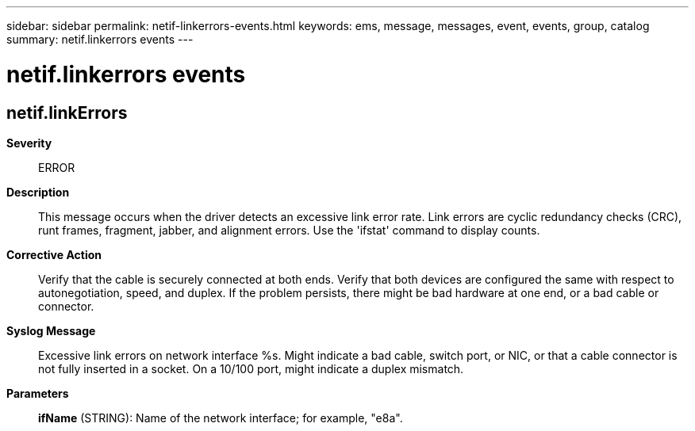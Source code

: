 ---
sidebar: sidebar
permalink: netif-linkerrors-events.html
keywords: ems, message, messages, event, events, group, catalog
summary: netif.linkerrors events
---

= netif.linkerrors events
:toclevels: 1
:hardbreaks:
:nofooter:
:icons: font
:linkattrs:
:imagesdir: ./media/

== netif.linkErrors
*Severity*::
ERROR
*Description*::
This message occurs when the driver detects an excessive link error rate. Link errors are cyclic redundancy checks (CRC), runt frames, fragment, jabber, and alignment errors. Use the 'ifstat' command to display counts.
*Corrective Action*::
Verify that the cable is securely connected at both ends. Verify that both devices are configured the same with respect to autonegotiation, speed, and duplex. If the problem persists, there might be bad hardware at one end, or a bad cable or connector.
*Syslog Message*::
Excessive link errors on network interface %s. Might indicate a bad cable, switch port, or NIC, or that a cable connector is not fully inserted in a socket. On a 10/100 port, might indicate a duplex mismatch.
*Parameters*::
*ifName* (STRING): Name of the network interface; for example, "e8a".

